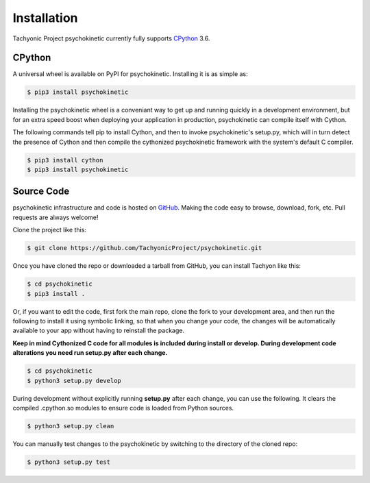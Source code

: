 .. _install:

Installation
============

Tachyonic Project psychokinetic currently fully supports `CPython <https://www.python.org/downloads/>`__ 3.6.


CPython
--------

A universal wheel is available on PyPI for psychokinetic. Installing it is as simple as:

.. code:: bash

    $ pip3 install psychokinetic

Installing the psychokinetic wheel is a conveniant way to get up and running quickly
in a development environment, but for an extra speed boost when deploying your
application in production, psychokinetic can compile itself with Cython.

The following commands tell pip to install Cython, and then to invoke psychokinetic's
setup.py, which will in turn detect the presence of Cython and then compile
the cythonized psychokinetic framework with the system's default C compiler.

.. code:: bash

	$ pip3 install cython
	$ pip3 install psychokinetic


Source Code
-----------

psychokinetic infrastructure and code is hosted on `GitHub <https://github.com/TachyonicProject/psychokinetic>`_.
Making the code easy to browse, download, fork, etc. Pull requests are always
welcome!

Clone the project like this:

.. code:: bash

    $ git clone https://github.com/TachyonicProject/psychokinetic.git

Once you have cloned the repo or downloaded a tarball from GitHub, you
can install Tachyon like this:

.. code:: bash

    $ cd psychokinetic
    $ pip3 install .

Or, if you want to edit the code, first fork the main repo, clone the fork
to your development area, and then run the following to install it using
symbolic linking, so that when you change your code, the changes will be
automatically available to your app without having to reinstall the package.

**Keep in mind Cythonized C code for all modules is included during install
or develop. During development code alterations you need run setup.py after
each change.**

.. code:: bash

    $ cd psychokinetic
    $ python3 setup.py develop

During development without explicitly running **setup.py** after each change,
you can use the following. It clears the compiled .cpython.so modules to ensure
code is loaded from Python sources.

.. code:: bash

    $ python3 setup.py clean

You can manually test changes to the psychokinetic by switching to the
directory of the cloned repo:

.. code:: bash

    $ python3 setup.py test
